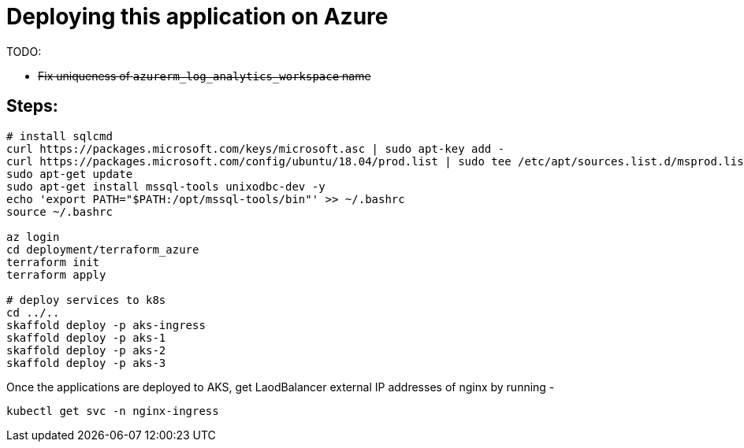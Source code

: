 
= Deploying this application on Azure

TODO:

-  +++<del>+++Fix uniqueness of `azurerm_log_analytics_workspace` name+++<del>+++

== Steps:

```
# install sqlcmd
curl https://packages.microsoft.com/keys/microsoft.asc | sudo apt-key add -
curl https://packages.microsoft.com/config/ubuntu/18.04/prod.list | sudo tee /etc/apt/sources.list.d/msprod.list
sudo apt-get update 
sudo apt-get install mssql-tools unixodbc-dev -y
echo 'export PATH="$PATH:/opt/mssql-tools/bin"' >> ~/.bashrc
source ~/.bashrc

az login
cd deployment/terraform_azure
terraform init
terraform apply

# deploy services to k8s
cd ../..
skaffold deploy -p aks-ingress
skaffold deploy -p aks-1
skaffold deploy -p aks-2
skaffold deploy -p aks-3
```

Once the applications are deployed to AKS, get LaodBalancer external IP addresses of nginx by running -

`kubectl get svc -n nginx-ingress`
